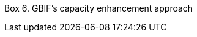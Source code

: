 Box 6. GBIF’s capacity enhancement approach
****
[discrete]

//insert image; make text available for translation and language versioning//
****

